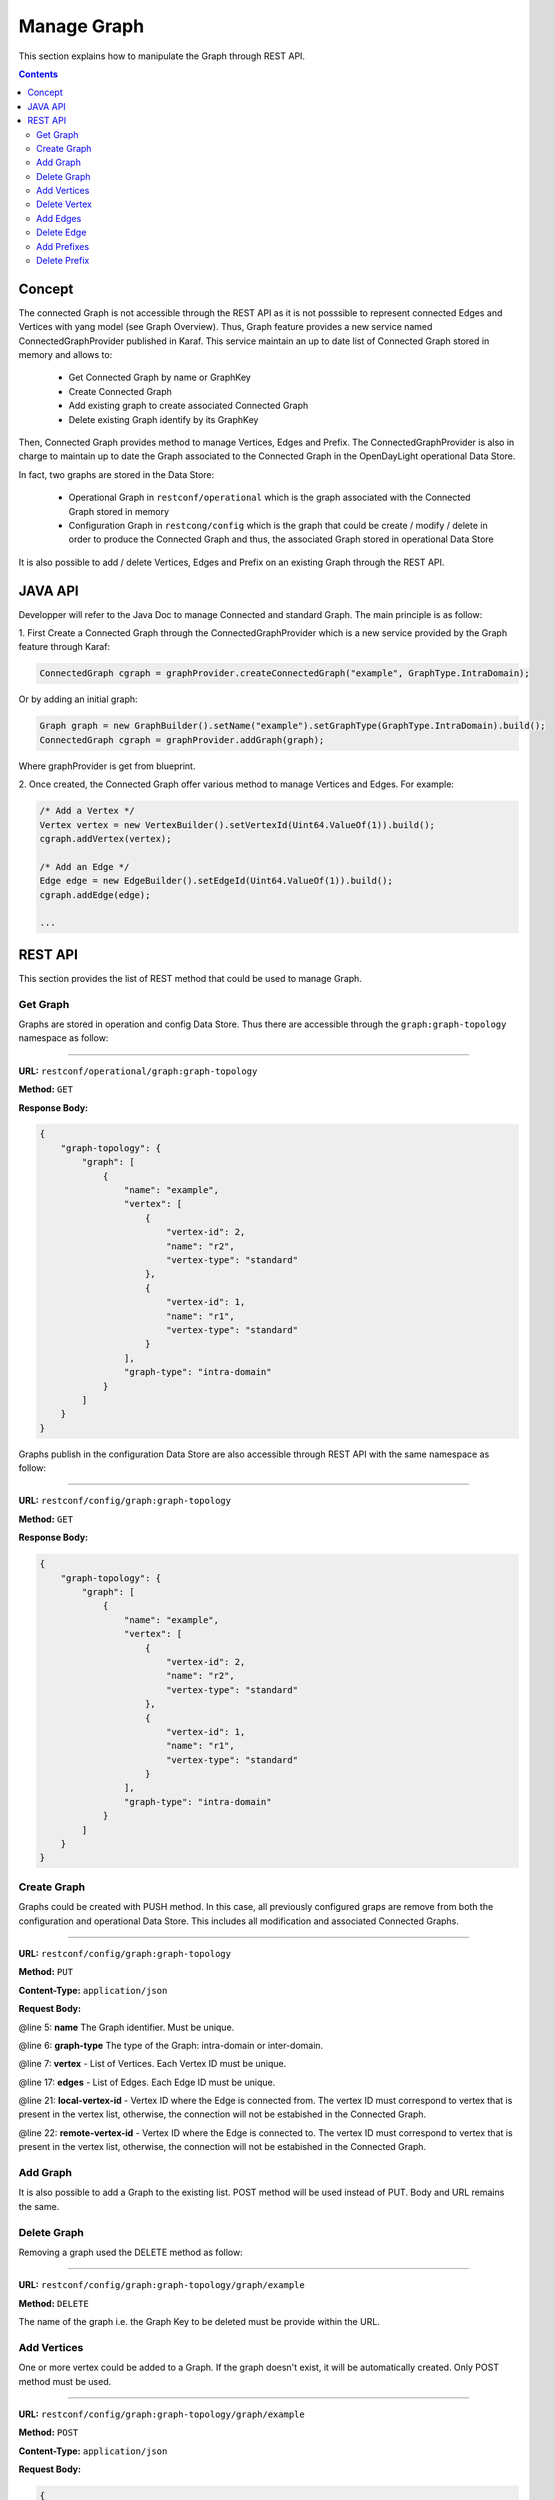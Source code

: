 .. _graph-user-guide-manage-graph:

Manage Graph
=============
This section explains how to manipulate the Graph through REST API.

.. contents:: Contents
   :depth: 2
   :local:

Concept
^^^^^^^

The connected Graph is not accessible through the REST API as it is not
posssible to represent connected Edges and Vertices with yang model (see
Graph Overview). Thus, Graph feature provides a new service named 
ConnectedGraphProvider published in Karaf. This service maintain an up to date
list of Connected Graph stored in memory and allows to:

  * Get Connected Graph by name or GraphKey
  * Create Connected Graph
  * Add existing graph to create associated Connected Graph
  * Delete existing Graph identify by its GraphKey

Then, Connected Graph provides method to manage Vertices, Edges and Prefix.
The ConnectedGraphProvider is also in charge to maintain up to date the Graph
associated to the Connected Graph in the OpenDayLight operational Data Store.

In fact, two graphs are stored in the Data Store:

 * Operational Graph in ``restconf/operational`` which is the graph
   associated with the Connected Graph stored in memory
 * Configuration Graph in ``restcong/config`` which is the graph that
   could be create / modify / delete in order to produce the Connected
   Graph and thus, the associated Graph stored in operational Data Store

It is also possible to add / delete Vertices, Edges and Prefix on an existing
Graph through the REST API.


JAVA API
^^^^^^^^

Developper will refer to the Java Doc to manage Connected and standard Graph.
The main principle is as follow:

1. First Create a Connected Graph through the ConnectedGraphProvider which is a
new service provided by the Graph feature through Karaf:

.. code-block:: java

  ConnectedGraph cgraph = graphProvider.createConnectedGraph("example", GraphType.IntraDomain);

Or by adding an initial graph:

.. code-block:: java

  Graph graph = new GraphBuilder().setName("example").setGraphType(GraphType.IntraDomain).build();
  ConnectedGraph cgraph = graphProvider.addGraph(graph);

Where graphProvider is get from blueprint.

2. Once created, the Connected Graph offer various method to manage Vertices
and Edges. For example:

.. code-block:: java

  /* Add a Vertex */
  Vertex vertex = new VertexBuilder().setVertexId(Uint64.ValueOf(1)).build();
  cgraph.addVertex(vertex);

  /* Add an Edge */
  Edge edge = new EdgeBuilder().setEdgeId(Uint64.ValueOf(1)).build();
  cgraph.addEdge(edge);

  ...

REST API
^^^^^^^^

This section provides the list of REST method that could be used to manage
Graph.

Get Graph
'''''''''

Graphs are stored in operation and config Data Store. Thus there are accessible
through the ``graph:graph-topology`` namespace as follow:

-----

**URL:** ``restconf/operational/graph:graph-topology``

**Method:** ``GET``

**Response Body:**

.. code-block:: json

  {
      "graph-topology": {
          "graph": [
              {
                  "name": "example",
                  "vertex": [
                      {
                          "vertex-id": 2,
                          "name": "r2",
                          "vertex-type": "standard"
                      },
                      {
                          "vertex-id": 1,
                          "name": "r1",
                          "vertex-type": "standard"
                      }
                  ],
                  "graph-type": "intra-domain"
              }
          ]
      }
  }

Graphs publish in the configuration Data Store are also accessible through REST
API with the same namespace as follow:

-----

**URL:** ``restconf/config/graph:graph-topology``

**Method:** ``GET``

**Response Body:**

.. code-block:: json

  {
      "graph-topology": {
          "graph": [
              {
                  "name": "example",
                  "vertex": [
                      {
                          "vertex-id": 2,
                          "name": "r2",
                          "vertex-type": "standard"
                      },
                      {
                          "vertex-id": 1,
                          "name": "r1",
                          "vertex-type": "standard"
                      }
                  ],
                  "graph-type": "intra-domain"
              }
          ]
      }
  }

Create Graph
''''''''''''

Graphs could be created with PUSH method. In this case, all previously
configured graps are remove from both the configuration and operational
Data Store. This includes all modification and associated Connected Graphs.

-----

**URL:** ``restconf/config/graph:graph-topology``

**Method:** ``PUT``

**Content-Type:** ``application/json``

**Request Body:**

.. code-block:: json
   :linenos:
   :emphasize-lines: 5,6,7,17

  {
      "graph-topology": {
          "graph": [
              {
                  "name": "example",
                  "graph-type": "intra-domain",
                  "vertex": [
                      {
                          "vertex-id": 1,
                          "name": "r1"
                      },
                      {
                          "vertex-id": 2,
                          "name": "r2"
                      }
                  ],
                  "edge": [
                      {
                          "edge-id": 1,
                          "name": "r1 - r2",
                          "local-vertex-id": 1,
                          "remote-vertex-id": 2
                      },
                      {
                          "edge-id": 2,
                          "name": "r2 - r1",
                          "local-vertex-id": 2,
                          "remote-vertex-id": 1
                      }
                  ]
              }
          ]
      }
  }

@line 5: **name** The Graph identifier. Must be unique.

@line 6: **graph-type** The type of the Graph: intra-domain or inter-domain.

@line 7: **vertex** - List of Vertices. Each Vertex ID must be unique.

@line 17: **edges** - List of Edges. Each Edge ID must be unique.

@line 21: **local-vertex-id** - Vertex ID where the Edge is connected from.
The vertex ID must correspond to vertex that is present in the vertex list,
otherwise, the connection will not be estabished in the Connected Graph.

@line 22: **remote-vertex-id** - Vertex ID where the Edge is connected to.
The vertex ID must correspond to vertex that is present in the vertex list,
otherwise, the connection will not be estabished in the Connected Graph.

Add Graph
'''''''''

It is also possible to add a Graph to the existing list. POST method will
be used instead of PUT. Body and URL remains the same.

Delete Graph
''''''''''''

Removing a graph used the DELETE method as follow:

-----

**URL:** ``restconf/config/graph:graph-topology/graph/example``

**Method:** ``DELETE``

The name of the graph i.e. the Graph Key to be deleted must be provide
within the URL.

Add Vertices
''''''''''''

One or more vertex could be added to a Graph. If the graph doesn't exist,
it will be automatically created. Only POST method must be used.

-----

**URL:** ``restconf/config/graph:graph-topology/graph/example``

**Method:** ``POST``

**Content-Type:** ``application/json``

**Request Body:**

.. code-block:: json

  {
      "vertex": [
          {
              "vertex-id": 100,
              "name": "r100",
              "router-id": "192.168.1.100"
          }
      ]
  }

Delete Vertex
'''''''''''''

Removing a vertex used the DELETE method as follow:

-----

**URL:** ``restconf/config/graph:graph-topology/graph/example/vertex/10``

**Method:** ``DELETE``

The Vertex to be deleted is identified by its Vertex Id and must be provide
within the URL.

Add Edges
'''''''''

One or more edges could be added to a Graph. If the graph doesn't exist,
it will be automatically created. Only POST method must be used.

-----

**URL:** ``restconf/config/graph:graph-topology/graph/example``

**Method:** ``POST``

**Content-Type:** ``application/json``

**Request Body:**

.. code-block:: json

  {
      "edge": [
          {
              "edge-id": 10,
              "name": "r1 - r2",
              "local-vertex-id": 1,
              "remote-vertex-id": 2
          },
          {
              "edge-id": 20,
              "name": "r2 - r1",
              "local-vertex-id": 2,
              "remote-vertex-id": 1
          }
      ]
  }

Delete Edge
'''''''''''

Removing an edge used the DELETE method as follow:

-----

**URL:** ``restconf/config/graph:graph-topology/graph/example/edge/10``

**Method:** ``DELETE``

The Edge to be deleted is identified by its Edge Id and must be provide
within the URL.

Add Prefixes
''''''''''''

One or more prefixe could be added to a Graph. If the graph doesn't exist,
it will be automatically created. Only POST method must be used.

-----

**URL:** ``restconf/config/graph:graph-topology/graph/example``

**Method:** ``POST``

**Content-Type:** ``application/json``

**Request Body:**

.. code-block:: json

  {
      "prefix": [
          {
              "prefix": "192.168.1.0/24",
              "vertex-id": 1
          }
      ]
  }

Delete Prefix
'''''''''''''

Removing a prefix used the DELETE method as follow:

-----

**URL:** ``restconf/config/graph:graph-topology/graph/example/prefix/192%2e168%2e1%2e0%2f24``

**Method:** ``DELETE``

The Prefix to be deleted is identified by its Prefix Id and must be provide
within the URL. As the prefix identifier is the ip prefix, '.' and '/' must
be replace by their respective ASCII representation i.e. '%2e' for dot and
'%2f' for slash.

